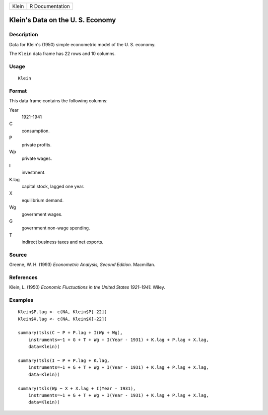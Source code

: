 +-------+-----------------+
| Klein | R Documentation |
+-------+-----------------+

Klein's Data on the U. S. Economy
---------------------------------

Description
~~~~~~~~~~~

Data for Klein's (1950) simple econometric model of the U. S. economy.

The ``Klein`` data frame has 22 rows and 10 columns.

Usage
~~~~~

::

    Klein

Format
~~~~~~

This data frame contains the following columns:

Year
    1921–1941

C
    consumption.

P
    private profits.

Wp
    private wages.

I
    investment.

K.lag
    capital stock, lagged one year.

X
    equilibrium demand.

Wg
    government wages.

G
    government non-wage spending.

T
    indirect business taxes and net exports.

Source
~~~~~~

Greene, W. H. (1993) *Econometric Analysis, Second Edition.* Macmillan.

References
~~~~~~~~~~

Klein, L. (1950) *Economic Fluctuations in the United States 1921–1941.*
Wiley.

Examples
~~~~~~~~

::

    Klein$P.lag <- c(NA, Klein$P[-22])
    Klein$X.lag <- c(NA, Klein$X[-22])

    summary(tsls(C ~ P + P.lag + I(Wp + Wg), 
        instruments=~1 + G + T + Wg + I(Year - 1931) + K.lag + P.lag + X.lag,
        data=Klein))
        
    summary(tsls(I ~ P + P.lag + K.lag,
        instruments=~1 + G + T + Wg + I(Year - 1931) + K.lag + P.lag + X.lag,
        data=Klein))
        
    summary(tsls(Wp ~ X + X.lag + I(Year - 1931),
        instruments=~1 + G + T + Wg + I(Year - 1931) + K.lag + P.lag + X.lag,
        data=Klein))

